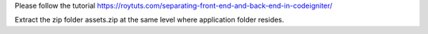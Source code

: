 Please follow the tutorial https://roytuts.com/separating-front-end-and-back-end-in-codeigniter/

Extract the zip folder assets.zip at the same level where application folder resides.